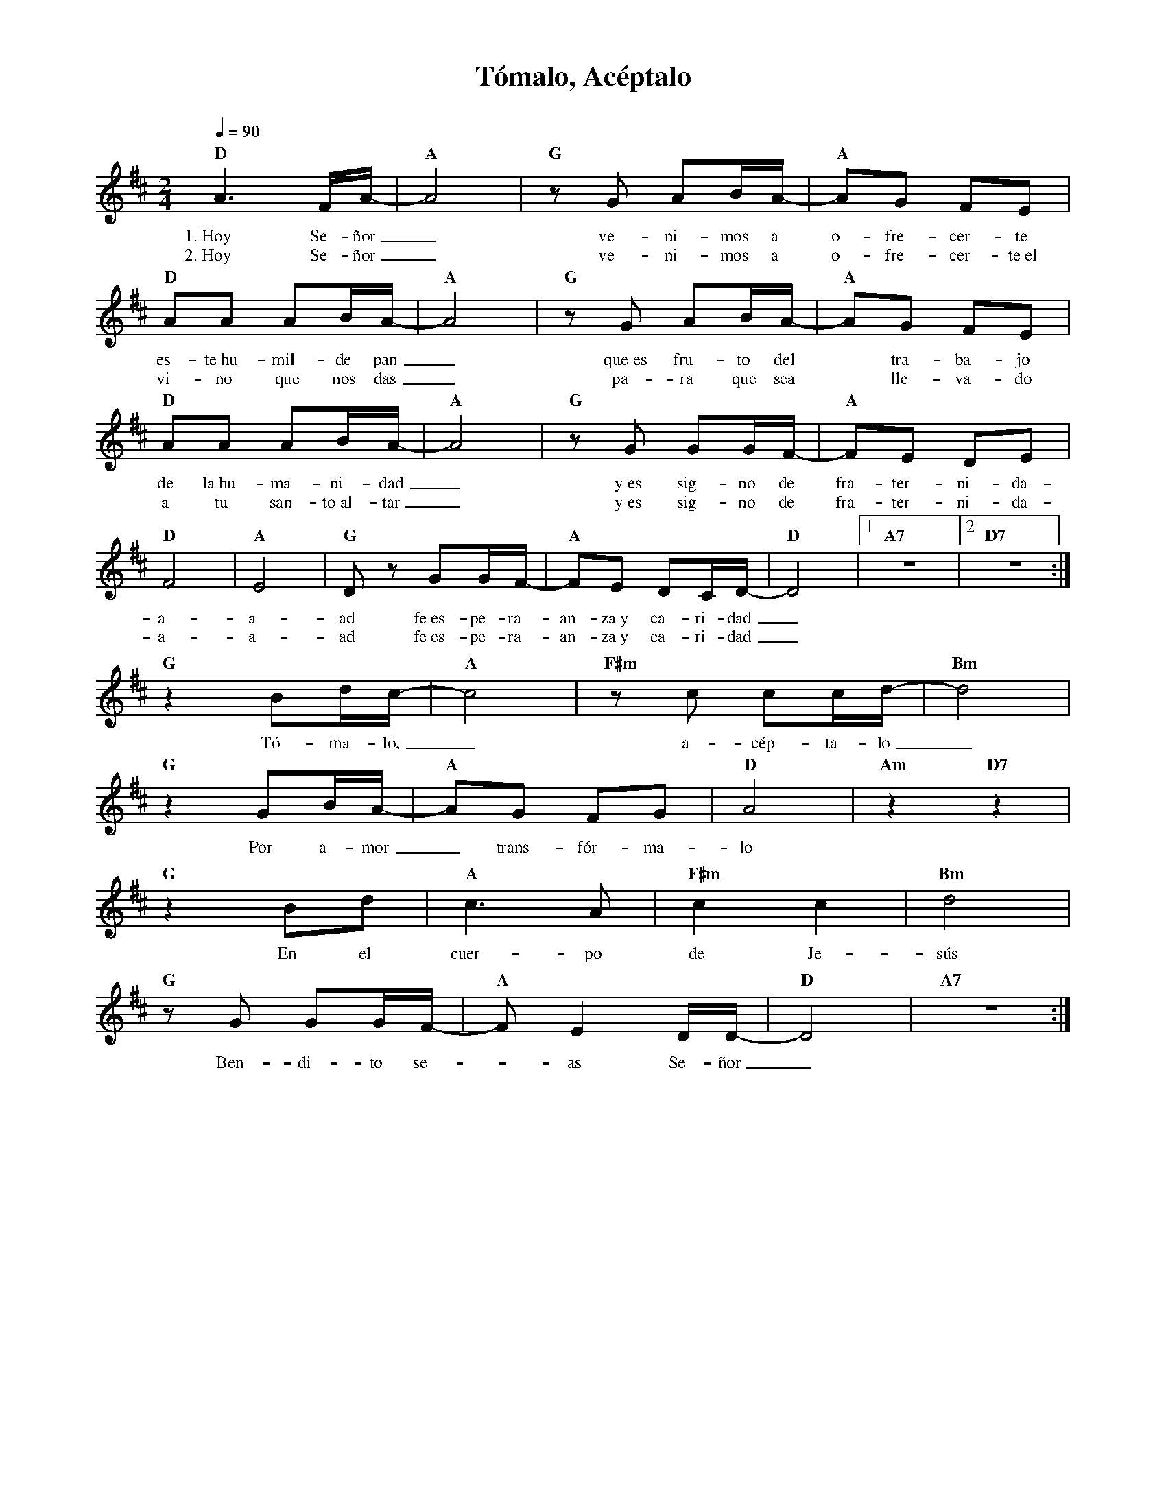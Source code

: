 %abc-2.2
%%MIDI program 74
%%topspace 0
%%composerspace 0
%%titlefont RomanBold 20
%%vocalfont Roman 12
%%composerfont RomanItalic 12
%%gchordfont RomanBold 12
%%tempofont RomanBold 12
%leftmargin 0.8cm
%rightmargin 0.8cm

X:1
T:Tómalo, Acéptalo
C:
S:
M:2/4
L:1/8
Q:1/4=90
K:D
%
%
    "D"A3F/2A/2-| "A"A4 | "G"zG AB/2A/2- | "A"AG FE |
w: 1.~Hoy Se-ñor_ ve-ni-mos a o-fre-cer-te
w: 2.~Hoy Se-ñor_ ve-ni-mos a o-fre-cer-te~el
    "D"AA AB/2A/2-| "A"A4 | "G"zG AB/2A/2- | "A"AG FE |
w: es-te~hu-mil-de pan_ que~es fru-to del* tra-ba-jo
w: vi-no que nos das_ pa-ra que sea* lle-va-do
    "D"AA AB/2A/2-| "A"A4 | "G"zG GG/2F/2- | "A"FE DE |
w: de la~hu-ma-ni-dad_ y~es sig-no de fra-ter-ni-da-
w: a tu san-to~al-tar_ y~es sig-no de fra-ter-ni-da-
    "D"F4 | "A"E4 | "G"Dz GG/2F/2-| "A"FE DC/2D/2- | "D"D4 |1 "A7"z4 |2 "D7"z4 :|
w: a-a-ad fe~es-pe-ra-an-za~y ca-ri-dad_
w: a-a-ad fe~es-pe-ra-an-za~y ca-ri-dad_
    "G"z2Bd/2c/2-|"A"c4 | "F#m"zc cc/2d/2-|"Bm"d4 |
w: Tó-ma-lo,_ a-cép-ta-lo_
    "G"z2 GB/2A/2-| "A"AG FG|"D"A4 | "Am"z2 "D7"z2 |
w: Por a-mor_ trans-fór-ma-lo
    "G"z2Bd|"A"c3A | "F#m"c2c2|"Bm"d4 |
w: En el cuer-po de Je-sús
    "G"zG GG/2F/2-| "A"FE2D/2D/2-|"D"D4 | "A7"z4 :|
w: Ben-di-to se--as Se-ñor_